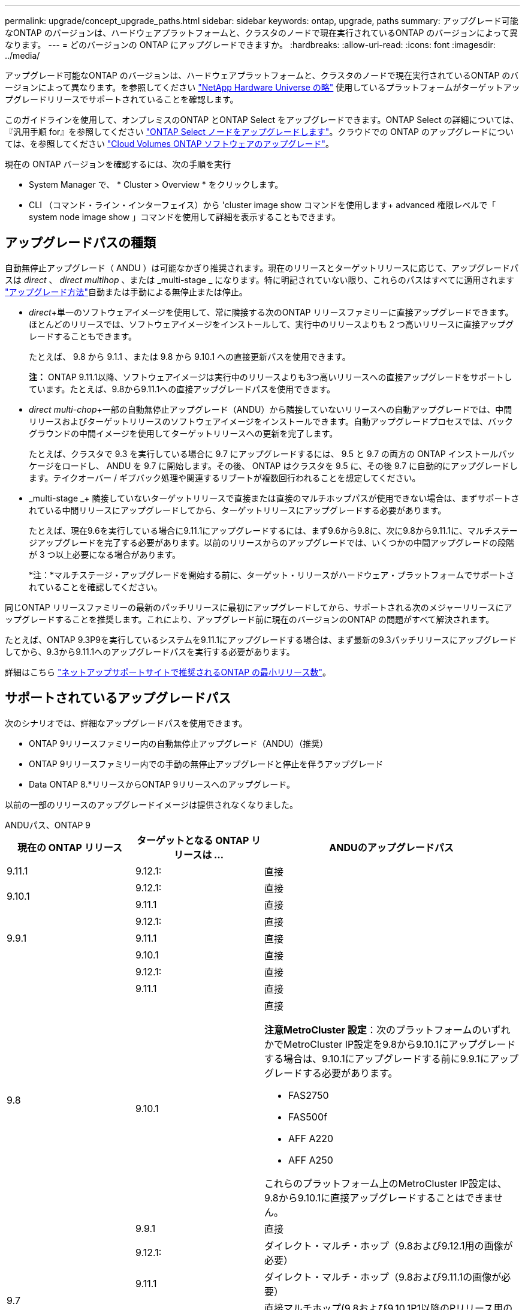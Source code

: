 ---
permalink: upgrade/concept_upgrade_paths.html 
sidebar: sidebar 
keywords: ontap, upgrade, paths 
summary: アップグレード可能なONTAP のバージョンは、ハードウェアプラットフォームと、クラスタのノードで現在実行されているONTAP のバージョンによって異なります。 
---
= どのバージョンの ONTAP にアップグレードできますか。
:hardbreaks:
:allow-uri-read: 
:icons: font
:imagesdir: ../media/


[role="lead"]
アップグレード可能なONTAP のバージョンは、ハードウェアプラットフォームと、クラスタのノードで現在実行されているONTAP のバージョンによって異なります。を参照してください https://hwu.netapp.com["NetApp Hardware Universe の略"^] 使用しているプラットフォームがターゲットアップグレードリリースでサポートされていることを確認します。

このガイドラインを使用して、オンプレミスのONTAP とONTAP Select をアップグレードできます。ONTAP Select の詳細については、『汎用手順 for』を参照してください link:https://docs.netapp.com/us-en/ontap-select/concept_adm_upgrading_nodes.html#general-procedure["ONTAP Select ノードをアップグレードします"]。クラウドでの ONTAP のアップグレードについては、を参照してください https://docs.netapp.com/us-en/occm/task_updating_ontap_cloud.html["Cloud Volumes ONTAP ソフトウェアのアップグレード"^]。

現在の ONTAP バージョンを確認するには、次の手順を実行

* System Manager で、 * Cluster > Overview * をクリックします。
* CLI （コマンド・ライン・インターフェイス）から 'cluster image show コマンドを使用します+ advanced 権限レベルで「 system node image show 」コマンドを使用して詳細を表示することもできます。




== アップグレードパスの種類

自動無停止アップグレード（ ANDU ）は可能なかぎり推奨されます。現在のリリースとターゲットリリースに応じて、アップグレードパスは _direct_ 、 _direct multihop_ 、または _multi-stage _ になります。特に明記されていない限り、これらのパスはすべてに適用されます link:concept_upgrade_methods.html["アップグレード方法"]自動または手動による無停止または停止。

* _direct_+単一のソフトウェアイメージを使用して、常に隣接する次のONTAP リリースファミリーに直接アップグレードできます。ほとんどのリリースでは、ソフトウェアイメージをインストールして、実行中のリリースよりも 2 つ高いリリースに直接アップグレードすることもできます。
+
たとえば、 9.8 から 9.1.1 、または 9.8 から 9.10.1 への直接更新パスを使用できます。

+
*注：* ONTAP 9.11.1以降、ソフトウェアイメージは実行中のリリースよりも3つ高いリリースへの直接アップグレードをサポートしています。たとえば、9.8から9.11.1への直接アップグレードパスを使用できます。

* _direct multi-chop_+一部の自動無停止アップグレード（ANDU）から隣接していないリリースへの自動アップグレードでは、中間リリースおよびターゲットリリースのソフトウェアイメージをインストールできます。自動アップグレードプロセスでは、バックグラウンドの中間イメージを使用してターゲットリリースへの更新を完了します。
+
たとえば、クラスタで 9.3 を実行している場合に 9.7 にアップグレードするには、 9.5 と 9.7 の両方の ONTAP インストールパッケージをロードし、 ANDU を 9.7 に開始します。その後、 ONTAP はクラスタを 9.5 に、その後 9.7 に自動的にアップグレードします。テイクオーバー / ギブバック処理や関連するリブートが複数回行われることを想定してください。

* _multi-stage _+ 隣接していないターゲットリリースで直接または直接のマルチホップパスが使用できない場合は、まずサポートされている中間リリースにアップグレードしてから、ターゲットリリースにアップグレードする必要があります。
+
たとえば、現在9.6を実行している場合に9.11.1にアップグレードするには、まず9.6から9.8に、次に9.8から9.11.1に、マルチステージアップグレードを完了する必要があります。以前のリリースからのアップグレードでは、いくつかの中間アップグレードの段階が 3 つ以上必要になる場合があります。

+
*注：*マルチステージ・アップグレードを開始する前に、ターゲット・リリースがハードウェア・プラットフォームでサポートされていることを確認してください。



同じONTAP リリースファミリーの最新のパッチリリースに最初にアップグレードしてから、サポートされる次のメジャーリリースにアップグレードすることを推奨します。これにより、アップグレード前に現在のバージョンのONTAP の問題がすべて解決されます。

たとえば、ONTAP 9.3P9を実行しているシステムを9.11.1にアップグレードする場合は、まず最新の9.3パッチリリースにアップグレードしてから、9.3から9.11.1へのアップグレードパスを実行する必要があります。

詳細はこちら https://kb.netapp.com/Support_Bulletins/Customer_Bulletins/SU2["ネットアップサポートサイトで推奨されるONTAP の最小リリース数"^]。



== サポートされているアップグレードパス

次のシナリオでは、詳細なアップグレードパスを使用できます。

* ONTAP 9リリースファミリー内の自動無停止アップグレード（ANDU）（推奨）
* ONTAP 9リリースファミリー内での手動の無停止アップグレードと停止を伴うアップグレード
* Data ONTAP 8.*リリースからONTAP 9リリースへのアップグレード。


以前の一部のリリースのアップグレードイメージは提供されなくなりました。

[role="tabbed-block"]
====
.ANDUパス、ONTAP 9
--
[cols="25,25,50"]
|===
| 現在の ONTAP リリース | ターゲットとなる ONTAP リリースは ... | ANDUのアップグレードパス 


| 9.11.1 | 9.12.1: | 直接 


.2+| 9.10.1 | 9.12.1: | 直接 


| 9.11.1 | 直接 


.3+| 9.9.1 | 9.12.1: | 直接 


| 9.11.1 | 直接 


| 9.10.1 | 直接 


.4+| 9.8 | 9.12.1: | 直接 


| 9.11.1 | 直接 


| 9.10.1  a| 
直接

*注意MetroCluster 設定*：次のプラットフォームのいずれかでMetroCluster IP設定を9.8から9.10.1にアップグレードする場合は、9.10.1にアップグレードする前に9.9.1にアップグレードする必要があります。

* FAS2750
* FAS500f
* AFF A220
* AFF A250


これらのプラットフォーム上のMetroCluster IP設定は、9.8から9.10.1に直接アップグレードすることはできません。



| 9.9.1 | 直接 


.5+| 9.7 | 9.12.1: | ダイレクト・マルチ・ホップ（9.8および9.12.1用の画像が必要） 


| 9.11.1 | ダイレクト・マルチ・ホップ（9.8および9.11.1の画像が必要） 


| 9.10.1 | 直接マルチホップ(9.8および9.10.1P1以降のPリリース用の画像が必要) 


| 9.9.1 | 直接 


| 9.8 | 直接 


.6+| 9.6 | 9.12.1: | マルチステージ-9.6->9.8-9.8->9.12.1 


| 9.11.1 | マルチステージ-9.6-> 9.89.8 -> 9.11.1 


| 9.10.1 | 直接マルチホップ(9.8および9.10.1P1以降のPリリース用の画像が必要) 


| 9.9.1 | マルチステージ-9.6-> 9.89.8 -> 9.9.1 


| 9.8 | 直接 


| 9.7 | 直接 


.7+| 9.5 | 9.12.1: | Multi-stage -9.5 -> 9.9.1（ダイレクトマルチホップ、9.7および9.6.1のイメージが必要）- 9.9.1 -> 9.12.1 


| 9.11.1 | Multi-stage -9.5 -> 9.9.1（ダイレクトマルチホップ、9.7および9.6.1のイメージが必要）- 9.9.1 -> 9.11.1 


| 9.10.1 | Multi-stage -9.5 -> 9.9.1（ダイレクトマルチホップ、9.7および9.6.1のイメージが必要）- 9.9.1 -> 9.10.1 


| 9.9.1 | ダイレクト・マルチ・ホップ（9.7および9.6.1用の画像が必要） 


| 9.8 | Multi-stage -9.5 -> 9.7 -> 9.8 


| 9.7 | 直接 


| 9.6 | 直接 


.8+| 9.4 | 9.12.1: | Multi-stage -9.4 -> 9.5-9.5 -> 9.9.1（直接マルチホップ、9.7および9.6.1のイメージが必要）- 9.9.1 -> 9.12.1 


| 9.11.1 | Multi-stage -9.4 -> 9.5-9.5 -> 9.9.1（直接マルチホップ、9.7および9.6.1のイメージが必要）- 9.9.1 -> 9.11.1 


| 9.10.1 | Multi-stage -9.4 -> 9.5-9.5 -> 9.9.1（直接マルチホップ、9.7および9.6.1のイメージが必要）- 9.9.1 -> 9.10.1 


| 9.9.1 | Multi-stage -9.4 -> 9.5-9.5 -> 9.9.1（直接マルチホップ、9.7および9.1.1のイメージが必要） 


| 9.8 | マルチステージ-9.4->9.5-9.5->9.8（直接マルチホップ、9.7および9.8用の画像が必要） 


| 9.7 | Multi-stage -9.4->9.5-9.5->9.7 


| 9.6 | Multi-stage -9.4->9.5-9.5->9.6 


| 9.5 | 直接 


.9+| 9.3 | 9.12.1: | Multi-stage -9.3 -> 9.7（直接マルチホップ、9.5および9.7のイメージが必要）- 9.7 -> 9.9.1～9.9.1 -> 9.12.1 


| 9.11.1 | Multi-stage -9.3 -> 9.7（直接マルチホップ、9.5および9.7のイメージが必要）- 9.7 -> 9.9.1 - 9.9.1 -> 9.9.1 -> 9.11.1 


| 9.10.1 | Multi-stage -9.3 -> 9.7（直接マルチホップ、9.5および9.7の画像が必要）- 9.7 -> 9.10.1（直接マルチホップ、9.8および9.10.1の画像が必要） 


| 9.9.1 | Multi-stage -9.3 -> 9.7（直接マルチホップ、9.5および9.7のイメージが必要）- 9.7 -> 9.9.1 


| 9.8 | Multi-pstage -9.3 -> 9.7（直接マルチホップ、9.5および9.7の画像が必要）- 9.7 -> 9.8 


| 9.7 | ダイレクト・マルチ・ホップ（9.5および9.7用の画像が必要） 


| 9.6 | Multi-stage -9.3 -> 9.5-9.5 -> 9.6 


| 9.5 | 直接 


| 9.4 | 使用できません 


.10+| 9.2 | 9.12.1: | Multi-stage -9.2 -> 9.3-9.3 -> 9.7（直接マルチホップ、9.5および9.7のイメージが必要）- 9.7 -> 9.9.1（直接マルチホップ、9.8および9.6.1のイメージが必要）- 9.9.1 -> 9.12.1 


| 9.11.1 | Multi-stage -9.2 -> 9.3-9.3 -> 9.7（直接マルチホップ、9.5および9.7のイメージが必要）- 9.7 -> 9.9.1（直接マルチホップ、9.8および9.6.1のイメージが必要）- 9.9.1 -> 9.11.1 


| 9.10.1 | Multi-stage -9.2 -> 9.3-9.3 -> 9.7（直接マルチホップ、9.5および9.7の画像が必要）- 9.7 -> 9.10.1（直接マルチホップ、9.8および9.10.1の画像が必要） 


| 9.9.1 | Multi-stage -9.2 -> 9.3-9.3 -> 9.7（直接マルチホップ、9.5および9.7のイメージが必要）- 9.7 -> 9.9.1 


| 9.8 | Multi-stage -9.2 -> 9.3-9.3 -> 9.7（直接マルチホップ、9.5および9.7の画像が必要）- 9.7 -> 9.8 


| 9.7 | Multi-stage -9.2 -> 9.3-9.3 -> 9.7（直接マルチホップ、9.5および9.7のイメージが必要） 


| 9.6 | Multi-stage -9.2 -> 9.3-9.3 -> 9.6（直接マルチホップ、9.5および9.6用のイメージが必要） 


| 9.5 | Multi-stage -9.3 -> 9.5-9.5 -> 9.6 


| 9.4 | 使用できません 


| 9.3 | 直接 


.11+| 9.1 | 9.12.1: | マルチステージ-9.1->9.3-9.3->9.7（直接マルチホップ、9.5および9.7の画像が必要）-9.7 -> 9.9.1～9.9.1 -> 9.12.1 


| 9.11.1 | Multi-stage -9.1->9.3-9.3->9.7（直接マルチホップ、9.5および9.7のイメージが必要）-9.7 -> 9.9.1～9.9.1 -> 9.11.1 


| 9.10.1 | マルチステージ-9.1->9.3-9.3->9.7（直接マルチホップ、9.5および9.7の画像が必要）- 9.7 -> 9.10.1（直接マルチホップ、9.8および9.10.1の画像が必要） 


| 9.9.1 | マルチステージ-9.1->9.3-9.3->9.7（直接マルチホップ、9.5および9.7の画像が必要）-9.7->9.1. 


| 9.8 | マルチステージ-9.1->9.3-9.3->9.7（直接マルチホップ、9.5および9.7の画像が必要）-9.7->9.8 


| 9.7 | マルチステージ-9.1->9.3-9.3->9.7（直接マルチホップ、9.5および9.7の画像が必要） 


| 9.6 | マルチステージ-9.1->9.3-9.3->9.6（直接マルチホップ、9.5および9.6用の画像が必要） 


| 9.5 | マルチステージ-9.1->9.3-9.3->9.5 


| 9.4 | 使用できません 


| 9.3 | 直接 


| 9.2 | 使用できません 


.12+| 9.0 | 9.12.1: | Multi-stage -9.0-9.1-9.1->9.3-9.3->9.7（直接マルチホップ、9.5および9.7のイメージが必要）-9.7 -> 9.9.1 - 9.9.1 -> 9.12.1 


| 9.11.1 | Multi-stage -9.0-9.1-9.1->9.3-9.3->9.7（直接マルチホップ、9.5および9.7のイメージが必要）-9.7 -> 9.9.1 - 9.9.1 -> 9.11.1 


| 9.10.1 | Multi-stage -9.0-9.1-9.1->9.3-9.3->9.7（直接マルチホップ、9.5および9.7の画像が必要）-9.7 -> 9.10.1（直接マルチホップ、9.8および9.10.1の画像が必要） 


| 9.9.1 | Multi-stage -9.0-9.1-9.1->9.3-9.3->9.7（直接マルチホップ、9.5および9.7のイメージが必要）-9.7 -> 9.1. 


| 9.8 | Multi-pstage -9.0-9.1-9.1->9.3-9.3->9.7（直接マルチホップ、9.5および9.7の画像が必要）-9.7->9.8 


| 9.7 | Multi-stage -9.0-9.1-9.1->9.3-9.3->9.7（直接マルチホップ、9.5および9.7のイメージが必要） 


| 9.6 | Multi-stage -9.0->9.1-9.1->9.3-9.3->9.5-9.5->9.6 


| 9.5 | Multi-stage -9.0->9.1-9.1->9.3-9.3->9.5 


| 9.4 | 使用できません 


| 9.3 | Multi-stage -9.0-9.1-9.1->9.3 


| 9.2 | 使用できません 


| 9.1 | 直接 
|===
--
.手動パス、ONTAP 9
--
[cols="25,25,50"]
|===
| 現在の ONTAP リリース | ターゲットとなる ONTAP リリースは ... | 手動アップグレードパス 


.2+| 9.10.1 | 9.12.1: | 直接 


| 9.11.1 | 直接 


.3+| 9.9.1 | 9.12.1: | 直接 


| 9.11.1 | 直接 


| 9.10.1 | 直接 


.4+| 9.8 | 9.12.1: | 直接 


| 9.11.1 | 直接 


| 9.10.1 | 直接 


| 9.9.1 | 直接 


.5+| 9.7 | 9.12.1: | Multi-stage -9.7 -> 9.9.1～9.9.1 -> 9.12.1 


| 9.11.1 | Multi-stage -9.7 -> 9.9.1～9.9.1 -> 9.11.1 


| 9.10.1 | Multi-stage -9.7 -> 9.9.1～9.9.1 -> 9.10.1 


| 9.9.1 | 直接 


| 9.8 | 直接 


.6+| 9.6 | 9.12.1: | マルチステージ-9.6-> 9.89.8 -> 9.12.1 


| 9.11.1 | マルチステージ-9.6-> 9.89.8 -> 9.11.1 


| 9.10.1 | マルチステージ-9.6-> 9.89.8 -> 9.10.1 


| 9.9.1 | マルチステージ-9.6-> 9.89.8 -> 9.9.1 


| 9.8 | 直接 


| 9.7 | 直接 


.7+| 9.5 | 9.12.1: | Multi-stage -9.5->9.7 -> 9.9.1～9.9.1 -> 9.12.1 


| 9.11.1 | Multi-stage -9.5->9.7 -> 9.9.1～9.9.1 -> 9.11.1 


| 9.10.1 | Multi-stage -9.5->9.7 -> 9.9.1～9.9.1 -> 9.10.1 


| 9.9.1 | Multi-stage -9.5 -> 9.7 -> 9.9.1 


| 9.8 | Multi-stage -9.5 -> 9.7 -> 9.8 


| 9.7 | 直接 


| 9.6 | 直接 


.8+| 9.4 | 9.12.1: | Multi-stage -9.4 -> 9.5-9.5 -> 9.7 -> 9.9.1 -> 9.12.1 


| 9.11.1 | Multi-stage -9.4 -> 9.5-9.5 -> 9.7 -> 9.9.1 -> 9.11.1 


| 9.10.1 | Multi-stage -9.4 -> 9.5-9.5 -> 9.7 -> 9.9.1 -> 9.10.1 


| 9.9.1 | Multi-stage -9.4 -> 9.5-9.5 -> 9.7 -> 9.9.1 


| 9.8 | Multi-stage -9.4 -> 9.5-9.5 -> 9.7 -> 9.8 


| 9.7 | Multi-stage -9.4->9.5-9.5->9.7 


| 9.6 | Multi-stage -9.4->9.5-9.5->9.6 


| 9.5 | 直接 


.9+| 9.3 | 9.12.1: | Multi-stage -9.3->9.5-9.5->9.7 -> 9.9.1～9.9.1 -> 9.12.1 


| 9.11.1 | Multi-stage -9.3->9.5-9.5->9.7 -> 9.9.1～9.9.1 -> 9.11.1 


| 9.10.1 | Multi-stage -9.3->9.5-9.5->9.7 -> 9.9.1～9.9.1 -> 9.10.1 


| 9.9.1 | Multi-stage -9.3 -> 9.5-9.5 -> 9.7 -> 9.9.1 


| 9.8 | Multi-stage -9.3 -> 9.5-9.5 -> 9.7 -> 9.8 


| 9.7 | Multi-stage -9.3 -> 9.5-9.5 -> 9.7 


| 9.6 | Multi-stage -9.3 -> 9.5-9.5 -> 9.6 


| 9.5 | 直接 


| 9.4 | 使用できません 


.10+| 9.2 | 9.12.1: | Multi-stage -9.2 -> 9.3-9.3 -> 9.5-9.5 -> 9.7 -> 9.1-9.1-9.9.1 -> 9.12.1 


| 9.11.1 | Multi-stage -9.2 -> 9.3-9.3 -> 9.5-9.5 -> 9.7 -> 9.9.1～9.9.1 -> 9.11.1 


| 9.10.1 | Multi-stage -9.2 -> 9.3-9.3 -> 9.5-9.5 -> 9.7 -> 9.1-9.1-9.9.1 -> 9.10.1 


| 9.9.1 | Multi-stage -9.2 -> 9.3-9.3 -> 9.5-9.5 -> 9.7 -> 9.9.1 


| 9.8 | Multi-stage -9.2 -> 9.3-9.3 -> 9.5-9.5 -> 9.7 -> 9.8 


| 9.7 | Multi-stage -9.2 -> 9.3-9.3 -> 9.5-9.5 -> 9.7 


| 9.6 | Multi-stage -9.2 -> 9.3-9.3 -> 9.5-9.5 -> 9.6 


| 9.5 | Multi-stage -9.2 -> 9.3-9.3 -> 9.5 


| 9.4 | 使用できません 


| 9.3 | 直接 


.11+| 9.1 | 9.12.1: | マルチステージ-9.1->9.3-9.3->9.5-9.5->9.7-9.7->9.1-9.1-9.1->9.12.1 


| 9.11.1 | マルチステージ-9.1->9.3-9.5->9.5-9.5->9.7-9.7->9.1-9.1-9.1->9.11.1 


| 9.10.1 | マルチステージ-9.1->9.3-9.3->9.5-9.5->9.7-9.7->9.1-9.1-9.1->9.10.1 


| 9.9.1 | マルチステージ-9.1->9.3-9.3->9.5-9.5->9.7-9.7->9.1. 


| 9.8 | マルチステージ-9.1->9.3-9.3->9.5-9.5->9.7-9.7->9.8 


| 9.7 | マルチステージ-9.1->9.3-9.3->9.5-9.5->9.7 


| 9.6 | マルチステージ-9.1->9.3-9.3->9.5-9.5->9.6 


| 9.5 | マルチステージ-9.1->9.3-9.3->9.5 


| 9.4 | 使用できません 


| 9.3 | 直接 


| 9.2 | 使用できません 


.12+| 9.0 | 9.12.1: | Multi-stage -9.0-9.1-9.1->9.3-9.3->9.5-9.5->9.7-9.7->9.1-9.1-9.1->9.12.1 


| 9.11.1 | Multi-stage -9.0-9.1-9.1->9.3-9.3->9.5-9.5->9.7-9.7->9.1-9.1-9.1->9.11.1 


| 9.10.1 | Multi-stage -9.0-9.1-9.1->9.3-9.3->9.5-9.5->9.7-9.7->9.1-9.1-9.1->9.10.1 


| 9.9.1 | Multi-stage -9.0-9.1-9.1->9.3-9.3->9.5-9.5->9.7-9.9--> 


| 9.8 | Multi-stage -9.0-9.1-9.1->9.3-9.3->9.5-9.5->9.7-9.7->9.8 


| 9.7 | Multi-stage -9.0->9.1-9.1->9.3-9.3->9.5-9.5->9.7 


| 9.6 | Multi-stage -9.0->9.1-9.1->9.3-9.3->9.5-9.5->9.6 


| 9.5 | Multi-stage -9.0->9.1-9.1->9.3-9.3->9.5 


| 9.4 | 使用できません 


| 9.3 | Multi-stage -9.0-9.1-9.1->9.3 


| 9.2 | 使用できません 


| 9.1 | 直接 
|===
--
.アップグレードパス、Data ONTAP 8
--
を使用して、プラットフォームでターゲットのONTAP リリースを実行できることを確認します https://hwu.netapp.com["NetApp Hardware Universe の略"^]。

*注：* Data ONTAP 8.3アップグレードガイドでは、4ノードクラスタの場合、イプシロンが設定されているノードを最後にアップグレードするように計画してください。誤って記載されています。Data ONTAP 8.2.3 以降では、これはアップグレードの要件ではなくなりました。詳細については、を参照してください https://mysupport.netapp.com/site/bugs-online/product/ONTAP/BURT/805277["NetApp Bugs Online のバグ ID880277"^]。

Data ONTAP 8.3.x 以降:: ONTAP 9.1に直接アップグレードしてから、以降のリリースにアップグレードできます。
8.2.x より前の Data ONTAP リリース（ 8.2.x を含む）からのアップ:: まずData ONTAP 8.3.xにアップグレードしてから、ONTAP 9.1にアップグレードしてから、新しいリリースにアップグレードする必要があります。


--
====